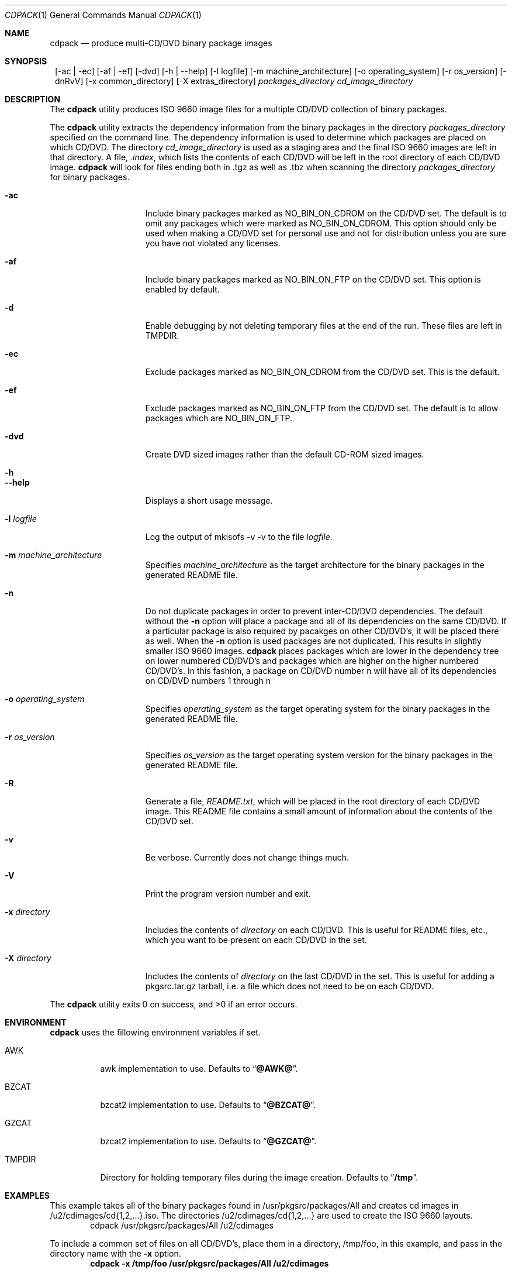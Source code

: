 .\" $NetBSD: cdpack.1,v 1.14 2009/02/20 05:16:51 dmcmahill Exp $
.\"
.\" Copyright (c) 2001, 2002, 2003, 2005 Dan McMahill, All rights reserved.
.\"
.\" Redistribution and use in source and binary forms, with or without
.\" modification, are permitted provided that the following conditions
.\" are met:
.\" 1. Redistributions of source code must retain the above copyright
.\"    notice, this list of conditions and the following disclaimer.
.\" 2. Redistributions in binary form must reproduce the above copyright
.\"    notice, this list of conditions and the following disclaimer in the
.\"    documentation and/or other materials provided with the distribution.
.\" 3. All advertising materials mentioning features or use of this software
.\"    must display the following acknowledgement:
.\"	This product includes software developed by Dan McMahill
.\" 4. The name of the author may not be used to endorse or promote
.\"    products derived from this software without specific prior written
.\"    permission.
.\"
.\" THIS SOFTWARE IS PROVIDED BY DAN MCMAHILL
.\" ``AS IS'' AND ANY EXPRESS OR IMPLIED WARRANTIES, INCLUDING, BUT NOT LIMITED
.\" TO, THE IMPLIED WARRANTIES OF MERCHANTABILITY AND FITNESS FOR A PARTICULAR
.\" PURPOSE ARE DISCLAIMED.  IN NO EVENT SHALL THE FOUNDATION OR CONTRIBUTORS
.\" BE LIABLE FOR ANY DIRECT, INDIRECT, INCIDENTAL, SPECIAL, EXEMPLARY, OR
.\" CONSEQUENTIAL DAMAGES (INCLUDING, BUT NOT LIMITED TO, PROCUREMENT OF
.\" SUBSTITUTE GOODS OR SERVICES; LOSS OF USE, DATA, OR PROFITS; OR BUSINESS
.\" INTERRUPTION) HOWEVER CAUSED AND ON ANY THEORY OF LIABILITY, WHETHER IN
.\" CONTRACT, STRICT LIABILITY, OR TORT (INCLUDING NEGLIGENCE OR OTHERWISE)
.\" ARISING IN ANY WAY OUT OF THE USE OF THIS SOFTWARE, EVEN IF ADVISED OF THE
.\" POSSIBILITY OF SUCH DAMAGE.
.\"
.Dd April 25, 2001
.Dt CDPACK 1
.Os
.Sh NAME
.Nm cdpack
.Nd produce multi-CD/DVD binary package images
.Sh SYNOPSIS
.Nm ""
.Op -ac | -ec
.Op -af | -ef
.Op -dvd
.Op -h | --help
.Op -l logfile
.Op -m machine_architecture
.Op -o operating_system
.Op -r os_version
.Op -dnRvV
.Op -x common_directory
.Op -X extras_directory
.Ar packages_directory
.Ar cd_image_directory
.Sh DESCRIPTION
The
.Nm
utility produces ISO 9660 image files for
a multiple CD/DVD collection of binary packages.
.Pp
The
.Nm
utility extracts the dependency information from the binary
packages in the directory
.Ar packages_directory
specified on the command line.  The dependency information is
used to determine which packages are placed on which CD/DVD.  The
directory
.Ar cd_image_directory
is used as a staging area and the final ISO 9660 images are left in
that directory.  A file,
.Ar .index ,
which lists the contents of each CD/DVD will be left in the root
directory of each CD/DVD image.
.Nm
will look for files ending both in .tgz as well as .tbz when
scanning the directory
.Ar packages_directory
for binary packages.
.Bl -tag -width "-x directory "
.It Fl ac
Include binary packages marked as NO_BIN_ON_CDROM on the CD/DVD set.
The default is to omit any
packages which were marked as NO_BIN_ON_CDROM.  This option should
only be used when making a CD/DVD set for personal use and not for
distribution unless you are sure you have not violated any licenses.
.It Fl af
Include binary packages marked as NO_BIN_ON_FTP on the CD/DVD set.
This option is enabled by default.
.It Fl d
Enable debugging by not deleting temporary files at the end of the
run.  These files are left in TMPDIR.
.It Fl ec
Exclude packages marked as NO_BIN_ON_CDROM from the CD/DVD set.  This is
the default.
.It Fl ef
Exclude packages marked as NO_BIN_ON_FTP from the CD/DVD set.  The default
is to allow packages which are NO_BIN_ON_FTP.
.It Fl dvd
Create DVD sized images rather than the default CD-ROM sized images.
.It Fl h
.It Fl -help
Displays a short usage message.
.It Fl l Ar logfile
Log the output of mkisofs -v -v to the file
.Ar logfile .
.It Fl m Ar machine_architecture
Specifies
.Ar machine_architecture
as the target architecture for the binary packages in the generated README file.
.It Fl n
Do not duplicate packages in order to prevent inter-CD/DVD dependencies.
The default without the
.Fl n
option will place a package and all of its dependencies on the same
CD/DVD.  If a particular package is also required by pacakges on other
CD/DVD's, it will be placed there as well.
When the
.Fl n
option is used packages are not duplicated.  This results in slightly
smaller ISO 9660 images.
.Nm
places packages which are lower in the dependency tree on lower
numbered CD/DVD's and packages which are higher on the higher numbered
CD/DVD's.  In this fashion, a package on CD/DVD number n
will have all of its dependencies on CD/DVD numbers 1 through n
.It Fl o Ar operating_system
Specifies
.Ar operating_system
as the target operating system for the binary packages in the generated README file.
.It Fl r Ar os_version
Specifies
.Ar os_version
as the target operating system version for the binary packages in the generated README file.
.It Fl R
Generate a file,
.Ar README.txt ,
which will be placed in the root directory of each CD/DVD image.  This
README file contains a small amount of information about the contents
of the CD/DVD set.
.It Fl v
Be verbose.  Currently does not change things much.
.It Fl V
Print the program version number and exit.
.It Fl x Ar directory
Includes the contents of
.Ar directory
on each CD/DVD.  This is useful for README files, etc., which you want
to be present on each CD/DVD in the set.
.It Fl X Ar directory
Includes the contents of
.Ar directory
on the last CD/DVD in the set.  This is useful for adding
a pkgsrc.tar.gz tarball, i.e. a file which does not
need to be on each CD/DVD.
.El
.Pp
The
.Nm
utility exits 0 on success, and >0 if an error occurs.
.Sh ENVIRONMENT
.Nm
uses the fillowing environment variables if set.
.Bl -tag -width "TMPDIR"
.It Ev AWK
awk implementation to use.
Defaults to
.Dq Li @AWK@ .
.It Ev BZCAT
bzcat2 implementation to use.
Defaults to
.Dq Li @BZCAT@ .
.It Ev GZCAT
bzcat2 implementation to use.
Defaults to
.Dq Li @GZCAT@ .
.It Ev TMPDIR
Directory for holding temporary files during the image creation.
Defaults to
.Dq Li /tmp .
.El
.Sh EXAMPLES
This example takes all of the binary packages found in
/usr/pkgsrc/packages/All and creates cd images in
/u2/cdimages/cd{1,2,...}.iso.  The directories
/u2/cdimages/cd{1,2,...} are used to create the ISO 9660 layouts.
.D1 cdpack /usr/pkgsrc/packages/All /u2/cdimages
.Pp
To include a common set of files on all CD/DVD's, place them in a
directory, /tmp/foo, in this example, and pass in the directory name
with the
.Fl x
option.
.Dl cdpack -x /tmp/foo /usr/pkgsrc/packages/All /u2/cdimages
.Sh SEE ALSO
.Xr cddist 1
.Xr mkisofs 1
.Sh HISTORY
The
.Nm
utility first appeared in the
.Nx
packages collection in April, 2001.
.Sh AUTHORS
The
.Nm
utility was written by Dan McMahill (dmcmahill@NetBSD.org).  The
idea of duplicating packages to eliminate inter-CD/DVD dependencies
came from Todd Vierling (tv@NetBSD.org).
